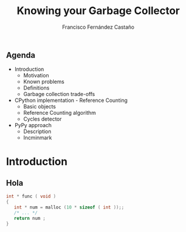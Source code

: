 #+TITLE: Knowing your Garbage Collector
#+AUTHOR: Francisco Fernández Castaño
#+EMAIL: francisco.fernandez.castano@gmail.com
#+OPTIONS: ':nil *:t -:t ::t <:t H:3 \n:nil ^:t arch:headline
#+OPTIONS: author:t c:nil creator:comment d:(not "LOGBOOK") date:t
#+OPTIONS: e:t email:nil f:t inline:t num:nil p:nil pri:nil stat:t
#+OPTIONS: tags:t tasks:t tex:t timestamp:t toc:nil todo:t |:t
#+DESCRIPTION:
#+EXCLUDE_TAGS: noexport
#+KEYWORDS:
#+LANGUAGE: en
#+SELECT_TAGS: export

#+WWW: http://fcofdez.github.io
#+GITHUB: http://github.com/fcofdez
#+TWITTER: fcofdezc


** Agenda

- Introduction
  * Motivation
  * Known problems
  * Definitions
  * Garbage collection trade-offs
- CPython implementation - Reference Counting
  * Basic objects
  * Reference Counting algorithm
  * Cycles detector
- PyPy approach
  * Description
  * Incminmark

* Introduction
** Hola
#+BEGIN_SRC c
int * func ( void )
{
   int * num = malloc (10 * sizeof ( int ));;
   /* ... */
   return num ;
}
#+END_SRC
